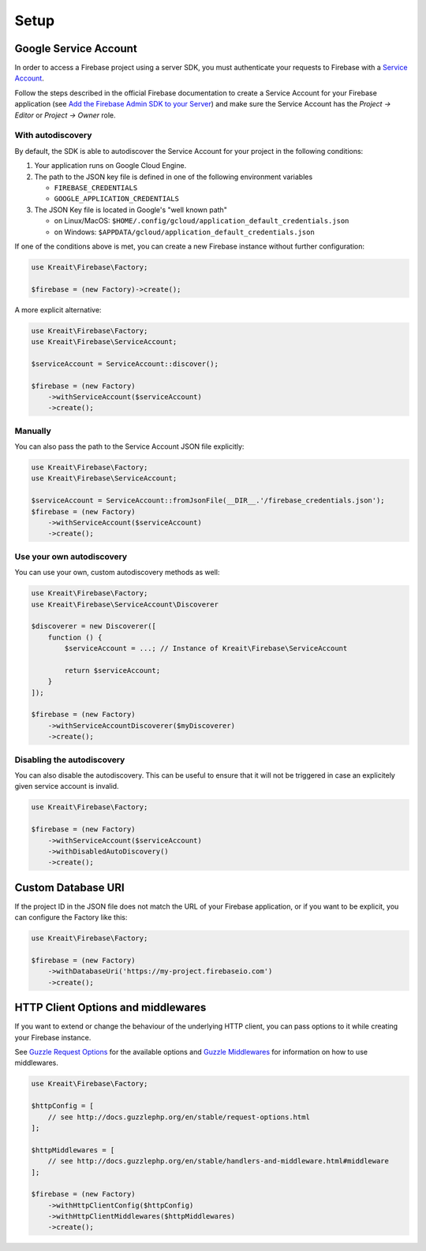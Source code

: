 .. _setup:

#####
Setup
#####

**********************
Google Service Account
**********************

In order to access a Firebase project using a server SDK, you must authenticate your requests to Firebase with
a `Service Account <https://developers.google.com/identity/protocols/OAuth2ServiceAccount>`_.

Follow the steps described in the official Firebase documentation to create a Service Account for your Firebase
application (see
`Add the Firebase Admin SDK to your Server <https://firebase.google.com/docs/admin/setup#add_firebase_to_your_app>`_)
and make sure the Service Account has the `Project -> Editor` or `Project -> Owner` role.

With autodiscovery
==================

By default, the SDK is able to autodiscover the Service Account for your project in the following conditions:

#. Your application runs on Google Cloud Engine.

#. The path to the JSON key file is defined in one of the following environment variables

   * ``FIREBASE_CREDENTIALS``
   * ``GOOGLE_APPLICATION_CREDENTIALS``

#. The JSON Key file is located in Google's "well known path"

   * on Linux/MacOS: ``$HOME/.config/gcloud/application_default_credentials.json``
   * on Windows: ``$APPDATA/gcloud/application_default_credentials.json``

If one of the conditions above is met, you can create a new Firebase instance without further configuration:

.. code-block:: php

    use Kreait\Firebase\Factory;

    $firebase = (new Factory)->create();

A more explicit alternative:

.. code-block:: php

    use Kreait\Firebase\Factory;
    use Kreait\Firebase\ServiceAccount;

    $serviceAccount = ServiceAccount::discover();

    $firebase = (new Factory)
        ->withServiceAccount($serviceAccount)
        ->create();


Manually
========

You can also pass the path to the Service Account JSON file explicitly:

.. code-block:: php

    use Kreait\Firebase\Factory;
    use Kreait\Firebase\ServiceAccount;

    $serviceAccount = ServiceAccount::fromJsonFile(__DIR__.'/firebase_credentials.json');
    $firebase = (new Factory)
        ->withServiceAccount($serviceAccount)
        ->create();


Use your own autodiscovery
==========================

You can use your own, custom autodiscovery methods as well:

.. code-block:: php

    use Kreait\Firebase\Factory;
    use Kreait\Firebase\ServiceAccount\Discoverer

    $discoverer = new Discoverer([
        function () {
            $serviceAccount = ...; // Instance of Kreait\Firebase\ServiceAccount

            return $serviceAccount;
        }
    ]);

    $firebase = (new Factory)
        ->withServiceAccountDiscoverer($myDiscoverer)
        ->create();

Disabling the autodiscovery
===========================

You can also disable the autodiscovery. This can be useful to ensure that it will not be
triggered in case an explicitely given service account is invalid.

.. code-block:: php

    use Kreait\Firebase\Factory;

    $firebase = (new Factory)
        ->withServiceAccount($serviceAccount)
        ->withDisabledAutoDiscovery()
        ->create();

*******************
Custom Database URI
*******************

If the project ID in the JSON file does not match the URL of your Firebase application, or if you want to
be explicit, you can configure the Factory like this:

.. code-block:: php

    use Kreait\Firebase\Factory;

    $firebase = (new Factory)
        ->withDatabaseUri('https://my-project.firebaseio.com')
        ->create();

***********************************
HTTP Client Options and middlewares
***********************************

If you want to extend or change the behaviour of the underlying HTTP client, you can pass options to it
while creating your Firebase instance.

See `Guzzle Request Options <http://docs.guzzlephp.org/en/stable/request-options.html>`_ for the available options
and `Guzzle Middlewares <http://docs.guzzlephp.org/en/stable/handlers-and-middleware.html#middleware>`_ for
information on how to use middlewares.

.. code-block:: php

    use Kreait\Firebase\Factory;

    $httpConfig = [
        // see http://docs.guzzlephp.org/en/stable/request-options.html
    ];

    $httpMiddlewares = [
        // see http://docs.guzzlephp.org/en/stable/handlers-and-middleware.html#middleware
    ];

    $firebase = (new Factory)
        ->withHttpClientConfig($httpConfig)
        ->withHttpClientMiddlewares($httpMiddlewares)
        ->create();
